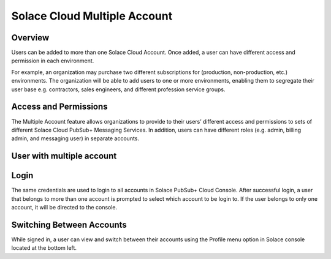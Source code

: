 Solace Cloud Multiple Account
=============================

Overview
~~~~~~~~
Users can be added to more than one Solace Cloud Account. Once added, a user can have different access and permission in each environment.

For example, an organization may purchase two different subscriptions for (production, non-production, etc.) environments. The organization will be able to add users to one or more environments, enabling them to segregate their user base e.g. contractors, sales engineers, and different profession service groups.

Access and Permissions
~~~~~~~~~~~~~~~~~~~~~~
The Multiple Account feature allows organizations to provide to their users’ different access and permissions to sets of different Solace Cloud PubSub+ Messaging Services. In addition, users can have different roles (e.g. admin, billing admin, and messaging user) in separate accounts.

User with multiple account
~~~~~~~~~~~~~~~~~~~~~~~~~~

Login
~~~~~
The same credentials are used to login to all accounts in Solace PubSub+ Cloud Console. After successful login, a user that belongs to more than one account is prompted to select which account to be login to. If the user belongs to only one account, it will be directed to the console.

.. image:: <img src="../_static/img/login.png" alt="Solace PubSub+ Cloud Console Login" style="max-width:350px;"/>

.. image:: <img src="../_static/img/login_multi_account_select.png" alt="Solace PubSub+ Cloud Console Multiple Account Login" style="max-width:350px;"/>

Switching Between Accounts
~~~~~~~~~~~~~~~~~~~~~~~~~~
While signed in, a user can view and switch between their accounts using the Profile menu option in Solace console located at the bottom left.

.. raw:: html

    <img src="../_static/img/multi_account_switch.jpeg" alt="Solace PubSub+ Cloud Console Multiple Account Switch" style="max-width:350px;"/>
